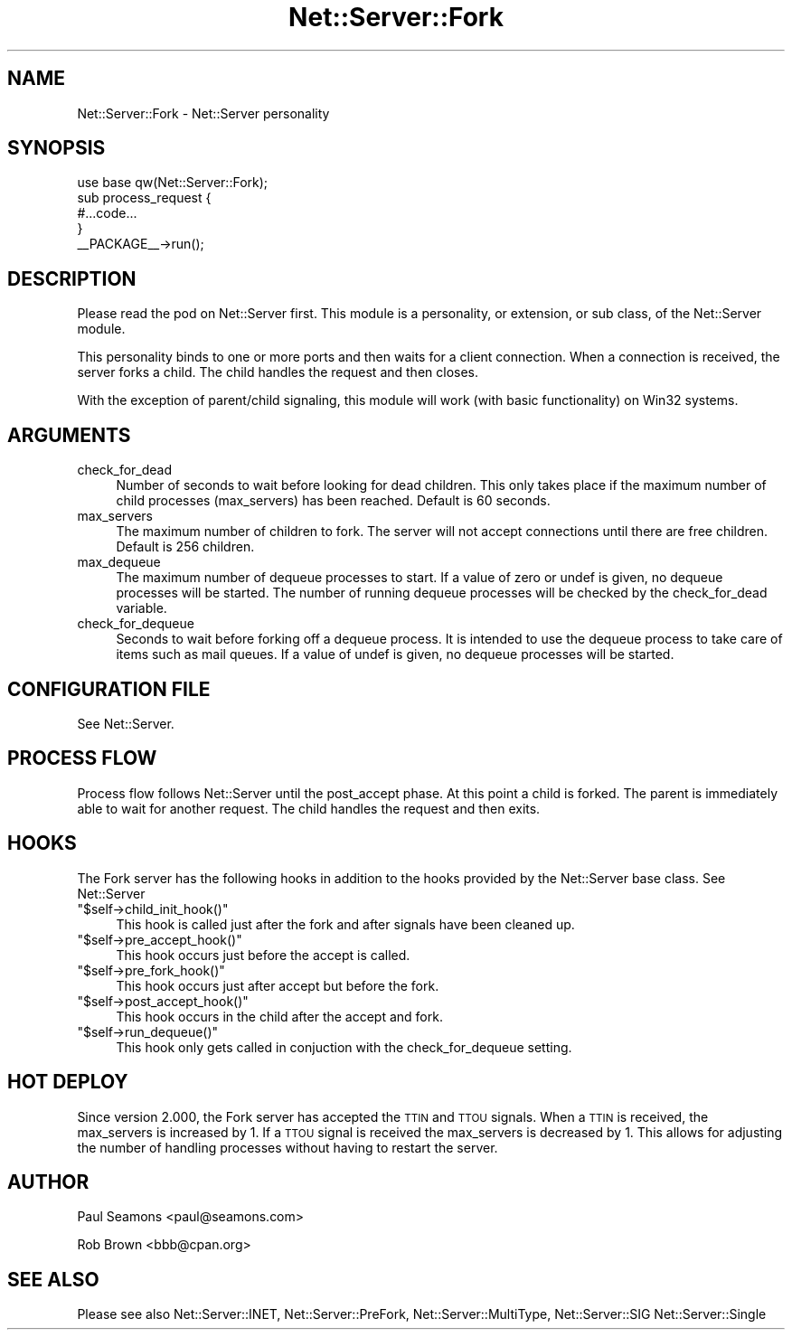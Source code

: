 .\" Automatically generated by Pod::Man 2.25 (Pod::Simple 3.20)
.\"
.\" Standard preamble:
.\" ========================================================================
.de Sp \" Vertical space (when we can't use .PP)
.if t .sp .5v
.if n .sp
..
.de Vb \" Begin verbatim text
.ft CW
.nf
.ne \\$1
..
.de Ve \" End verbatim text
.ft R
.fi
..
.\" Set up some character translations and predefined strings.  \*(-- will
.\" give an unbreakable dash, \*(PI will give pi, \*(L" will give a left
.\" double quote, and \*(R" will give a right double quote.  \*(C+ will
.\" give a nicer C++.  Capital omega is used to do unbreakable dashes and
.\" therefore won't be available.  \*(C` and \*(C' expand to `' in nroff,
.\" nothing in troff, for use with C<>.
.tr \(*W-
.ds C+ C\v'-.1v'\h'-1p'\s-2+\h'-1p'+\s0\v'.1v'\h'-1p'
.ie n \{\
.    ds -- \(*W-
.    ds PI pi
.    if (\n(.H=4u)&(1m=24u) .ds -- \(*W\h'-12u'\(*W\h'-12u'-\" diablo 10 pitch
.    if (\n(.H=4u)&(1m=20u) .ds -- \(*W\h'-12u'\(*W\h'-8u'-\"  diablo 12 pitch
.    ds L" ""
.    ds R" ""
.    ds C` ""
.    ds C' ""
'br\}
.el\{\
.    ds -- \|\(em\|
.    ds PI \(*p
.    ds L" ``
.    ds R" ''
'br\}
.\"
.\" Escape single quotes in literal strings from groff's Unicode transform.
.ie \n(.g .ds Aq \(aq
.el       .ds Aq '
.\"
.\" If the F register is turned on, we'll generate index entries on stderr for
.\" titles (.TH), headers (.SH), subsections (.SS), items (.Ip), and index
.\" entries marked with X<> in POD.  Of course, you'll have to process the
.\" output yourself in some meaningful fashion.
.ie \nF \{\
.    de IX
.    tm Index:\\$1\t\\n%\t"\\$2"
..
.    nr % 0
.    rr F
.\}
.el \{\
.    de IX
..
.\}
.\"
.\" Accent mark definitions (@(#)ms.acc 1.5 88/02/08 SMI; from UCB 4.2).
.\" Fear.  Run.  Save yourself.  No user-serviceable parts.
.    \" fudge factors for nroff and troff
.if n \{\
.    ds #H 0
.    ds #V .8m
.    ds #F .3m
.    ds #[ \f1
.    ds #] \fP
.\}
.if t \{\
.    ds #H ((1u-(\\\\n(.fu%2u))*.13m)
.    ds #V .6m
.    ds #F 0
.    ds #[ \&
.    ds #] \&
.\}
.    \" simple accents for nroff and troff
.if n \{\
.    ds ' \&
.    ds ` \&
.    ds ^ \&
.    ds , \&
.    ds ~ ~
.    ds /
.\}
.if t \{\
.    ds ' \\k:\h'-(\\n(.wu*8/10-\*(#H)'\'\h"|\\n:u"
.    ds ` \\k:\h'-(\\n(.wu*8/10-\*(#H)'\`\h'|\\n:u'
.    ds ^ \\k:\h'-(\\n(.wu*10/11-\*(#H)'^\h'|\\n:u'
.    ds , \\k:\h'-(\\n(.wu*8/10)',\h'|\\n:u'
.    ds ~ \\k:\h'-(\\n(.wu-\*(#H-.1m)'~\h'|\\n:u'
.    ds / \\k:\h'-(\\n(.wu*8/10-\*(#H)'\z\(sl\h'|\\n:u'
.\}
.    \" troff and (daisy-wheel) nroff accents
.ds : \\k:\h'-(\\n(.wu*8/10-\*(#H+.1m+\*(#F)'\v'-\*(#V'\z.\h'.2m+\*(#F'.\h'|\\n:u'\v'\*(#V'
.ds 8 \h'\*(#H'\(*b\h'-\*(#H'
.ds o \\k:\h'-(\\n(.wu+\w'\(de'u-\*(#H)/2u'\v'-.3n'\*(#[\z\(de\v'.3n'\h'|\\n:u'\*(#]
.ds d- \h'\*(#H'\(pd\h'-\w'~'u'\v'-.25m'\f2\(hy\fP\v'.25m'\h'-\*(#H'
.ds D- D\\k:\h'-\w'D'u'\v'-.11m'\z\(hy\v'.11m'\h'|\\n:u'
.ds th \*(#[\v'.3m'\s+1I\s-1\v'-.3m'\h'-(\w'I'u*2/3)'\s-1o\s+1\*(#]
.ds Th \*(#[\s+2I\s-2\h'-\w'I'u*3/5'\v'-.3m'o\v'.3m'\*(#]
.ds ae a\h'-(\w'a'u*4/10)'e
.ds Ae A\h'-(\w'A'u*4/10)'E
.    \" corrections for vroff
.if v .ds ~ \\k:\h'-(\\n(.wu*9/10-\*(#H)'\s-2\u~\d\s+2\h'|\\n:u'
.if v .ds ^ \\k:\h'-(\\n(.wu*10/11-\*(#H)'\v'-.4m'^\v'.4m'\h'|\\n:u'
.    \" for low resolution devices (crt and lpr)
.if \n(.H>23 .if \n(.V>19 \
\{\
.    ds : e
.    ds 8 ss
.    ds o a
.    ds d- d\h'-1'\(ga
.    ds D- D\h'-1'\(hy
.    ds th \o'bp'
.    ds Th \o'LP'
.    ds ae ae
.    ds Ae AE
.\}
.rm #[ #] #H #V #F C
.\" ========================================================================
.\"
.IX Title "Net::Server::Fork 3"
.TH Net::Server::Fork 3 "2012-06-19" "perl v5.16.3" "User Contributed Perl Documentation"
.\" For nroff, turn off justification.  Always turn off hyphenation; it makes
.\" way too many mistakes in technical documents.
.if n .ad l
.nh
.SH "NAME"
Net::Server::Fork \- Net::Server personality
.SH "SYNOPSIS"
.IX Header "SYNOPSIS"
.Vb 1
\&    use base qw(Net::Server::Fork);
\&
\&    sub process_request {
\&        #...code...
\&    }
\&
\&    _\|_PACKAGE_\|_\->run();
.Ve
.SH "DESCRIPTION"
.IX Header "DESCRIPTION"
Please read the pod on Net::Server first.  This module is a
personality, or extension, or sub class, of the Net::Server module.
.PP
This personality binds to one or more ports and then waits for a
client connection.  When a connection is received, the server forks a
child.  The child handles the request and then closes.
.PP
With the exception of parent/child signaling, this module will work
(with basic functionality) on Win32 systems.
.SH "ARGUMENTS"
.IX Header "ARGUMENTS"
.IP "check_for_dead" 4
.IX Item "check_for_dead"
Number of seconds to wait before looking for dead children.  This only
takes place if the maximum number of child processes (max_servers) has
been reached.  Default is 60 seconds.
.IP "max_servers" 4
.IX Item "max_servers"
The maximum number of children to fork.  The server will not accept
connections until there are free children. Default is 256 children.
.IP "max_dequeue" 4
.IX Item "max_dequeue"
The maximum number of dequeue processes to start.  If a value of zero
or undef is given, no dequeue processes will be started.  The number
of running dequeue processes will be checked by the check_for_dead
variable.
.IP "check_for_dequeue" 4
.IX Item "check_for_dequeue"
Seconds to wait before forking off a dequeue process.  It is intended
to use the dequeue process to take care of items such as mail queues.
If a value of undef is given, no dequeue processes will be started.
.SH "CONFIGURATION FILE"
.IX Header "CONFIGURATION FILE"
See Net::Server.
.SH "PROCESS FLOW"
.IX Header "PROCESS FLOW"
Process flow follows Net::Server until the post_accept phase.  At this
point a child is forked.  The parent is immediately able to wait for
another request.  The child handles the request and then exits.
.SH "HOOKS"
.IX Header "HOOKS"
The Fork server has the following hooks in addition to the hooks
provided by the Net::Server base class.  See Net::Server
.ie n .IP """$self\->child_init_hook()""" 4
.el .IP "\f(CW$self\->child_init_hook()\fR" 4
.IX Item "$self->child_init_hook()"
This hook is called just after the fork and after signals have been
cleaned up.
.ie n .IP """$self\->pre_accept_hook()""" 4
.el .IP "\f(CW$self\->pre_accept_hook()\fR" 4
.IX Item "$self->pre_accept_hook()"
This hook occurs just before the accept is called.
.ie n .IP """$self\->pre_fork_hook()""" 4
.el .IP "\f(CW$self\->pre_fork_hook()\fR" 4
.IX Item "$self->pre_fork_hook()"
This hook occurs just after accept but before the fork.
.ie n .IP """$self\->post_accept_hook()""" 4
.el .IP "\f(CW$self\->post_accept_hook()\fR" 4
.IX Item "$self->post_accept_hook()"
This hook occurs in the child after the accept and fork.
.ie n .IP """$self\->run_dequeue()""" 4
.el .IP "\f(CW$self\->run_dequeue()\fR" 4
.IX Item "$self->run_dequeue()"
This hook only gets called in conjuction with the check_for_dequeue
setting.
.SH "HOT DEPLOY"
.IX Header "HOT DEPLOY"
Since version 2.000, the Fork server has accepted the \s-1TTIN\s0 and \s-1TTOU\s0
signals.  When a \s-1TTIN\s0 is received, the max_servers is increased by 1.
If a \s-1TTOU\s0 signal is received the max_servers is decreased by 1.  This
allows for adjusting the number of handling processes without having
to restart the server.
.SH "AUTHOR"
.IX Header "AUTHOR"
Paul Seamons <paul@seamons.com>
.PP
Rob Brown <bbb@cpan.org>
.SH "SEE ALSO"
.IX Header "SEE ALSO"
Please see also
Net::Server::INET,
Net::Server::PreFork,
Net::Server::MultiType,
Net::Server::SIG
Net::Server::Single
